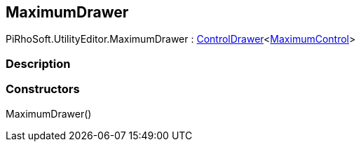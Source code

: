 [#editor/maximum-drawer]

## MaximumDrawer

PiRhoSoft.UtilityEditor.MaximumDrawer : <<editor/control-drawer-1,ControlDrawer>><<<editor/maximum-control,MaximumControl>>>

### Description

### Constructors

MaximumDrawer()::